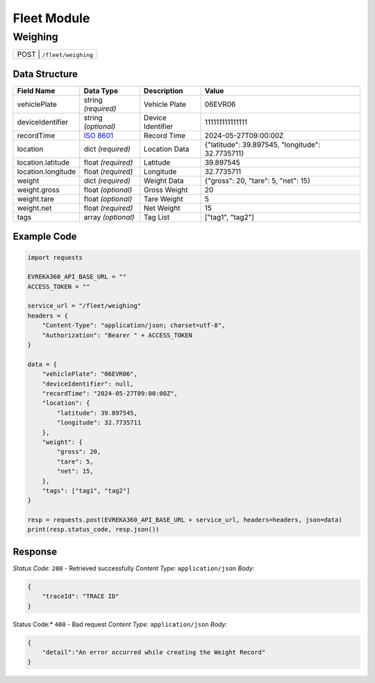Fleet Module
=================

Weighing
----------------

.. table::

   +-------------------+--------------------------------------------+
   | POST               | ``/fleet/weighing``                       |
   +-------------------+--------------------------------------------+

Data Structure
^^^^^^^^^^^^^^^^^

.. table::
    :width: 100%

    +-------------------------+--------------------------------------------------------------+---------------------------------------------------+-------------------------------------------------------+
    | Field Name              | Data Type                                                    | Description                                       | Value                                                 |
    +=========================+==============================================================+===================================================+=======================================================+
    | vehiclePlate            | string *(required)*                                          | Vehicle Plate                                     | 06EVR06                                               |
    +-------------------------+--------------------------------------------------------------+---------------------------------------------------+-------------------------------------------------------+
    | deviceIdentifier        | string *(optional)*                                          | Device Identifier                                 | 111111111111111                                       |
    +-------------------------+--------------------------------------------------------------+---------------------------------------------------+-------------------------------------------------------+
    | recordTime              | `ISO 8601 <https://en.wikipedia.org/wiki/ISO_8601>`_         | Record Time                                       | 2024-05-27T09:00:00Z                                  |
    +-------------------------+--------------------------------------------------------------+---------------------------------------------------+-------------------------------------------------------+
    | location                | dict *(required)*                                            | Location Data                                     | {"latitude": 39.897545, "longitude": 32.7735711}      |
    +-------------------------+--------------------------------------------------------------+---------------------------------------------------+-------------------------------------------------------+
    | location.latitude       | float *(required)*                                           | Latitude                                          | 39.897545                                             |
    +-------------------------+--------------------------------------------------------------+---------------------------------------------------+-------------------------------------------------------+
    | location.longitude      | float *(required)*                                           | Longitude                                         | 32.7735711                                            |
    +-------------------------+--------------------------------------------------------------+---------------------------------------------------+-------------------------------------------------------+
    | weight                  | dict *(required)*                                            | Weight Data                                       | {"gross": 20, "tare": 5, "net": 15}                   |
    +-------------------------+--------------------------------------------------------------+---------------------------------------------------+-------------------------------------------------------+
    | weight.gross            | float *(optional)*                                           | Gross Weight                                      | 20                                                    |
    +-------------------------+--------------------------------------------------------------+---------------------------------------------------+-------------------------------------------------------+
    | weight.tare             | float *(optional)*                                           | Tare Weight                                       | 5                                                     |
    +-------------------------+--------------------------------------------------------------+---------------------------------------------------+-------------------------------------------------------+
    | weight.net              | float *(required)*                                           | Net Weight                                        | 15                                                    |
    +-------------------------+--------------------------------------------------------------+---------------------------------------------------+-------------------------------------------------------+
    | tags                    | array *(optional)*                                           | Tag List                                          | ["tag1", "tag2"]                                      |
    +-------------------------+--------------------------------------------------------------+---------------------------------------------------+-------------------------------------------------------+

Example Code
^^^^^^^^^^^^^^^^^

.. code-block:: python

    import requests

    EVREKA360_API_BASE_URL = ""
    ACCESS_TOKEN = ""

    service_url = "/fleet/weighing"
    headers = {
        "Content-Type": "application/json; charset=utf-8",
        "Authorization": "Bearer " + ACCESS_TOKEN
    }

    data = {
        "vehiclePlate": "06EVR06",
        "deviceIdentifier": null,
        "recordTime": "2024-05-27T09:00:00Z",
        "location": {
            "latitude": 39.897545,
            "longitude": 32.7735711
        },
        "weight": {
            "gross": 20,
            "tare": 5,
            "net": 15,
        },
        "tags": ["tag1", "tag2"]
    }

    resp = requests.post(EVREKA360_API_BASE_URL + service_url, headers=headers, json=data)
    print(resp.status_code, resp.json())

Response
^^^^^^^^^^^^^^^^^
*Status Code:* ``200`` - Retrieved successfully
*Content Type:* ``application/json``
*Body:*

.. code-block:: json

    {
        "traceId": "TRACE ID"
    }

.. code-block:: tex

Status Code:* ``400`` - Bad request
*Content Type:* ``application/json``
*Body:*

.. code-block:: json


    {
        "detail":"An error occurred while creating the Weight Record"
    }
